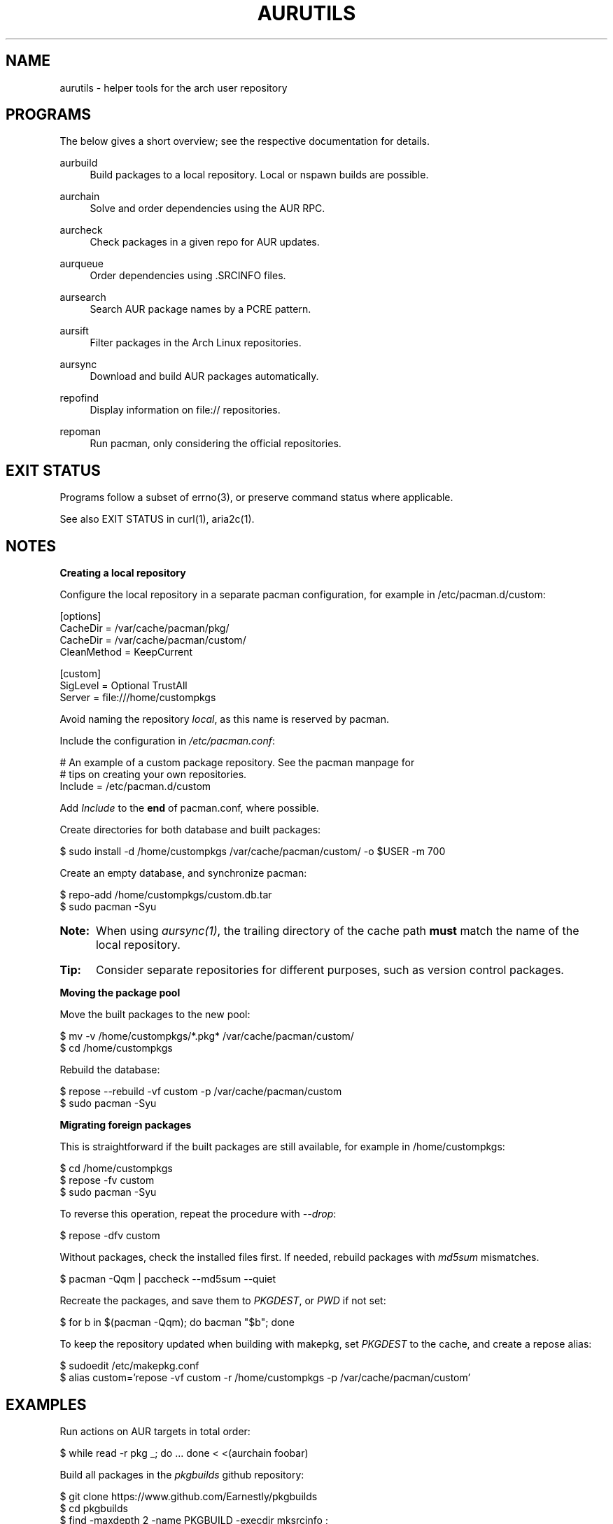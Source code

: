 '\" t
.TH AURUTILS 7 2016-05-03 AURUTILS
.SH NAME
aurutils \- helper tools for the arch user repository
.
.SH PROGRAMS
The below gives a short overview; see the respective documentation for
details.
.P
aurbuild
.RS 4
Build packages to a local repository. Local or nspawn builds
are possible.
.RE
.
.P
aurchain
.RS 4
Solve and order dependencies using the AUR RPC.
.RE
.
.P
aurcheck
.RS 4
Check packages in a given repo for AUR updates.
.RE
.
.P
aurqueue
.RS 4
Order dependencies using .SRCINFO files.
.RE
.
.P
aursearch
.RS 4
Search AUR package names by a PCRE pattern.
.RE
.
.P
aursift
.RS 4
Filter packages in the Arch Linux repositories.
.RE
.
.P
aursync
.RS 4
Download and build AUR packages automatically.
.RE
.
.P
repofind
.RS 4
Display information on file:// repositories.
.RE
.
.P
repoman
.RS 4
Run pacman, only considering the official repositories.
.RE
.
.SH EXIT STATUS
Programs follow a subset of errno(3), or preserve command status where
applicable.
.P
See also EXIT STATUS in curl(1), aria2c(1).
.
.SH NOTES
.B Creating a local repository 
.P
Configure the local repository in a separate pacman configuration,
for example in /etc/pacman.d/custom:
.EX

  [options]
  CacheDir = /var/cache/pacman/pkg/
  CacheDir = /var/cache/pacman/custom/
  CleanMethod = KeepCurrent

  [custom]
  SigLevel = Optional TrustAll
  Server = file:///home/custompkgs

.EE
Avoid naming the repository \fIlocal\fR, as this name is reserved by
pacman.
.P
Include the configuration in \fI/etc/pacman.conf\fR:
.EX

  # An example of a custom package repository.  See the pacman manpage for
  # tips on creating your own repositories.
  Include = /etc/pacman.d/custom

.EE
Add \fIInclude \fRto the \fBend \fRof pacman.conf, where possible.
.P
Create directories for both database and built packages:
.EX

  $ sudo install -d /home/custompkgs /var/cache/pacman/custom/ -o $USER -m 700

.EE
Create an empty database, and synchronize pacman:
.EX

  $ repo-add /home/custompkgs/custom.db.tar
  $ sudo pacman -Syu

.EE
.SY Note:
When using \fIaursync(1)\fR, the trailing directory of the
cache path \fBmust \fRmatch the name of the local repository.
.YS
.
.SY Tip:
Consider separate repositories for different purposes, such as
version control packages.
.YS
.P
.
.B Moving the package pool
.P
Move the built packages to the new pool:
.EX

  $ mv -v /home/custompkgs/*.pkg* /var/cache/pacman/custom/
  $ cd /home/custompkgs

.EE
Rebuild the database:
.EX

  $ repose --rebuild -vf custom -p /var/cache/pacman/custom
  $ sudo pacman -Syu

.EE
.P
.
.B Migrating foreign packages
.P
This is straightforward if the built packages are still available,
for example in /home/custompkgs:
.EX

  $ cd /home/custompkgs
  $ repose -fv custom
  $ sudo pacman -Syu

.EE
To reverse this operation, repeat the procedure with \fI--drop\fR:
.EX

  $ repose -dfv custom

.EE
Without packages, check the installed files first. If needed,
rebuild packages with \fImd5sum \fRmismatches.
.EX

  $ pacman -Qqm | paccheck --md5sum --quiet

.EE
Recreate the packages, and save them to \fIPKGDEST\fR, or \fIPWD \fRif
not set:
.EX

 $ for b in $(pacman -Qqm); do bacman "$b"; done

.EE
To keep the repository updated when building with makepkg, set
\fIPKGDEST \fRto the cache, and create a repose alias:
.EX

  $ sudoedit /etc/makepkg.conf
  $ alias custom='repose -vf custom -r /home/custompkgs -p /var/cache/pacman/custom'

.EE
.
.SH EXAMPLES
Run actions on AUR targets in total order:
.EX

  $ while read -r pkg _; do ... done < <(aurchain foobar)

.EE
Build all packages in the \fIpkgbuilds \fRgithub repository:
.EX

  $ git clone https://www.github.com/Earnestly/pkgbuilds
  $ cd pkgbuilds
  $ find -maxdepth 2 -name PKGBUILD -execdir mksrcinfo \;    
  $ aurqueue * > queue # Remove unwanted targets
  $ aurbuild -d custom -r /home/custompkgs -p /var/cache/pacman/custom -a queue

.EE
Search for Perl modules that are both in the AUR or official repositories:
.EX

  $ aursearch -q '^perl-.+' >pkgs
  $ grep -Fxvf <(aursift -S < pkgs) pkgs

.EE
Build \fIplasma-desktop-git \fRand its dependencies in an nspawn container:
.EX

  $ aursync -c plasma-desktop-git

.EE
Download and view build files recursively for libunity:
.EX

  $ aursync -dv libunity

.EE
Build all AUR updates in a selected repository:
.EX

  $ aursync -u

.EE
Select a package that matches \fIpony\fR, and build the result:
.EX

  $ select a in $(aursearch -q pony); do aursync "$a"; break; done

.EE
Print AUR updates in the "custom" repository (output similar to checkupdates):
.EX

  $ aurcheck

.EE
Use helpers wich honor the PACMAN variable or cower with a repository:
.EX

 $ PACMAN=repoman pacaur -Syu --aur
 $ cower --ignorerepo=custom

.EE
.SY Note:
Unlike repofind, these only check updates for installed packages.
.YS
.
.SH BUGS
.nr step 1 1
Before filing a bug, check the following:
.P
1) Do you use the latest version of aurutils and its dependencies?
.P
2) Does the package conform to PKGBUILD(5) and the AUR package guidelines?
.P
3) Does the package provide the correct metadata on the AUR RPC interface?
.P
4) Does the package build with makepkg -s ?
.P
5) Is the problem reproducible, and not due to a misconfiguration of pacman,
makepkg, sudoers, gpg or others?
.P
If yes to all, create a debug log:
.EX

  $ bash -x scriptname |& tee error.log

.EE
and attach it to a new issue:
.P
https://www.github.com/AladW/aurutils/issues

